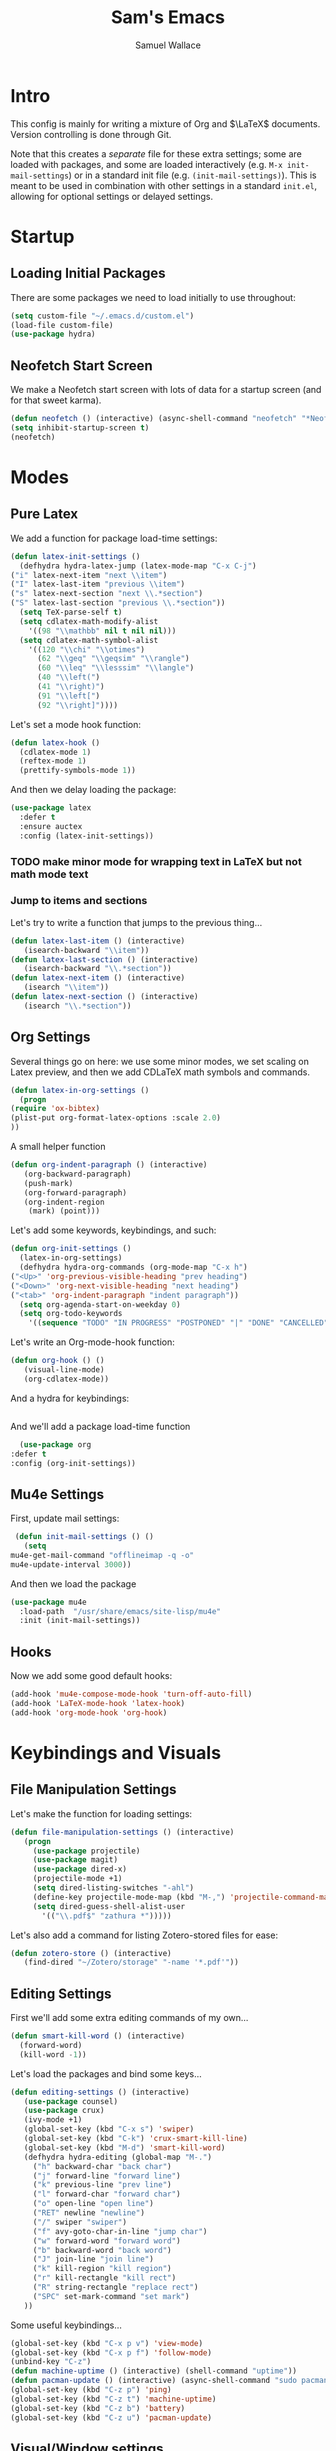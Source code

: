 #+TITLE: Sam's Emacs
#+AUTHOR: Samuel Wallace
#+HTML_HEAD: <link rel="stylesheet" type="text/css" href="styles.css" />
#+PROPERTY: header-args:emacs-lisp :tangle more-settings.el :comments no :exports code

* Intro

  This config is mainly for writing a mixture of Org and $\LaTeX$ documents. Version controlling is done through Git.

  Note that this creates a /separate/ file for these extra settings; some are loaded with packages, and some are loaded interactively (e.g. ~M-x init-mail-settings~) or in a standard init file (e.g. ~(init-mail-settings)~). This is meant to be used in combination with other settings in a standard ~init.el~, allowing for optional settings or delayed settings.
  
* Startup
** Loading Initial Packages
  
   There are some packages we need to load initially to use throughout:

   #+BEGIN_SRC emacs-lisp
     (setq custom-file "~/.emacs.d/custom.el")
     (load-file custom-file)
     (use-package hydra)
   #+END_SRC

** Neofetch Start Screen

   We make a Neofetch start screen with lots of data for a startup screen (and for that sweet karma).

   #+BEGIN_SRC emacs-lisp
     (defun neofetch () (interactive) (async-shell-command "neofetch" "*Neofetch*"))
     (setq inhibit-startup-screen t)
     (neofetch)
   #+END_SRC

* Modes
** Pure Latex

   We add a function for package load-time settings:
   #+BEGIN_SRC emacs-lisp
     (defun latex-init-settings ()
       (defhydra hydra-latex-jump (latex-mode-map "C-x C-j")
	 ("i" latex-next-item "next \\item")
	 ("I" latex-last-item "previous \\item")
	 ("s" latex-next-section "next \\.*section")
	 ("S" latex-last-section "previous \\.*section"))
       (setq TeX-parse-self t)
       (setq cdlatex-math-modify-alist
	     '((98 "\\mathbb" nil t nil nil)))
       (setq cdlatex-math-symbol-alist
	     '((120 "\\chi" "\\otimes")
	       (62 "\\geq" "\\geqsim" "\\rangle")
	       (60 "\\leq" "\\lesssim" "\\langle")
	       (40 "\\left(")
	       (41 "\\right)")
	       (91 "\\left[")
	       (92 "\\right]"))))
   #+END_SRC

   Let's set a mode hook function:

   #+BEGIN_SRC emacs-lisp
     (defun latex-hook ()
       (cdlatex-mode 1)
       (reftex-mode 1)
       (prettify-symbols-mode 1))
 #+END_SRC
  
   And then we delay loading the package:

   #+BEGIN_SRC emacs-lisp
     (use-package latex
       :defer t
       :ensure auctex
       :config (latex-init-settings))
   #+END_SRC
  
*** TODO make minor mode for wrapping text in LaTeX but not math mode text
*** Jump to items and sections

    Let's try to write a function that jumps to the previous thing...

    #+BEGIN_SRC emacs-lisp
      (defun latex-last-item () (interactive)
	     (isearch-backward "\\item"))
      (defun latex-last-section () (interactive)
	     (isearch-backward "\\.*section"))
      (defun latex-next-item () (interactive)
	     (isearch "\\item"))
      (defun latex-next-section () (interactive)
	     (isearch "\\.*section"))
    #+END_SRC
   
** Org Settings

   Several things go on here: we use some minor modes, we set scaling on Latex preview, and then we add CDLaTeX math symbols and commands.
   #+BEGIN_SRC emacs-lisp
     (defun latex-in-org-settings ()
       (progn
	 (require 'ox-bibtex)
	 (plist-put org-format-latex-options :scale 2.0)
	 ))
   #+END_SRC

   A small helper function

   #+BEGIN_SRC emacs-lisp
     (defun org-indent-paragraph () (interactive)
	    (org-backward-paragraph)
	    (push-mark)
	    (org-forward-paragraph)
	    (org-indent-region
	     (mark) (point)))
   #+END_SRC

   Let's add some keywords, keybindings, and such:

   #+BEGIN_SRC emacs-lisp
     (defun org-init-settings ()
       (latex-in-org-settings)
       (defhydra hydra-org-commands (org-mode-map "C-x h")
	 ("<Up>" 'org-previous-visible-heading "prev heading")
	 ("<Down>" 'org-next-visible-heading "next heading")
	 ("<tab>" 'org-indent-paragraph "indent paragraph"))
       (setq org-agenda-start-on-weekday 0)
       (setq org-todo-keywords
	     '((sequence "TODO" "IN PROGRESS" "POSTPONED" "|" "DONE" "CANCELLED"))))
   #+END_SRC

   Let's write an Org-mode-hook function:

   #+BEGIN_SRC emacs-lisp
     (defun org-hook () ()
	    (visual-line-mode)
	    (org-cdlatex-mode))
   #+END_SRC

   And a hydra for keybindings:

   #+BEGIN_SRC emacs-lisp
   #+END_SRC
    
     And we'll add a package load-time function
    
     #+BEGIN_SRC emacs-lisp
       (use-package org
	 :defer t
	 :config (org-init-settings))
   #+END_SRC

** Mu4e Settings

   First, update mail settings:

   #+BEGIN_SRC emacs-lisp
     (defun init-mail-settings () ()
       (setq
	mu4e-get-mail-command "offlineimap -q -o"
	mu4e-update-interval 3000))
   #+END_SRC

   And then we load the package
  
   #+BEGIN_SRC emacs-lisp
     (use-package mu4e
       :load-path  "/usr/share/emacs/site-lisp/mu4e"
       :init (init-mail-settings))
   #+END_SRC
** Hooks

   Now we add some good default hooks:

   #+BEGIN_SRC emacs-lisp
     (add-hook 'mu4e-compose-mode-hook 'turn-off-auto-fill)
     (add-hook 'LaTeX-mode-hook 'latex-hook)
     (add-hook 'org-mode-hook 'org-hook)
   #+END_SRC 
  
* Keybindings and Visuals
** File Manipulation Settings

   Let's make the function for loading settings:

   #+BEGIN_SRC emacs-lisp
     (defun file-manipulation-settings () (interactive)
	    (progn
	      (use-package projectile)
	      (use-package magit)
	      (use-package dired-x)
	      (projectile-mode +1)
	      (setq dired-listing-switches "-ahl")
	      (define-key projectile-mode-map (kbd "M-,") 'projectile-command-map)
	      (setq dired-guess-shell-alist-user
		    '(("\\.pdf$" "zathura *")))))
   #+END_SRC

   Let's also add a command for listing Zotero-stored files for ease:

   #+BEGIN_SRC emacs-lisp
     (defun zotero-store () (interactive)
	    (find-dired "~/Zotero/storage" "-name '*.pdf'"))
   #+END_SRC

** Editing Settings

   First we'll add some extra editing commands of my own...

   #+BEGIN_SRC emacs-lisp
     (defun smart-kill-word () (interactive)
       (forward-word)
       (kill-word -1))
   #+END_SRC
  
   Let's load the packages and bind some keys...

   #+BEGIN_SRC emacs-lisp
     (defun editing-settings () (interactive)
	    (use-package counsel)
	    (use-package crux)
	    (ivy-mode +1)
	    (global-set-key (kbd "C-x s") 'swiper)
	    (global-set-key (kbd "C-k") 'crux-smart-kill-line)
	    (global-set-key (kbd "M-d") 'smart-kill-word)
	    (defhydra hydra-editing (global-map "M-.")
	      ("h" backward-char "back char")
	      ("j" forward-line "forward line")
	      ("k" previous-line "prev line")
	      ("l" forward-char "forward char")
	      ("o" open-line "open line")
	      ("RET" newline "newline")
	      ("/" swiper "swiper")
	      ("f" avy-goto-char-in-line "jump char")
	      ("w" forward-word "forward word")
	      ("b" backward-word "back word")
	      ("J" join-line "join line")
	      ("k" kill-region "kill region")
	      ("r" kill-rectangle "kill rect")
	      ("R" string-rectangle "replace rect")
	      ("SPC" set-mark-command "set mark")
	    ))
   #+END_SRC

   Some useful keybindings...

   #+BEGIN_SRC emacs-lisp
     (global-set-key (kbd "C-x p v") 'view-mode)
     (global-set-key (kbd "C-x p f") 'follow-mode)
     (unbind-key "C-z")
     (defun machine-uptime () (interactive) (shell-command "uptime"))
     (defun pacman-update () (interactive) (async-shell-command "sudo pacman -Syu"))
     (global-set-key (kbd "C-z p") 'ping)
     (global-set-key (kbd "C-z t") 'machine-uptime)
     (global-set-key (kbd "C-z b") 'battery)
     (global-set-key (kbd "C-z u") 'pacman-update)
   #+END_SRC

** Visual/Window settings


   #+BEGIN_SRC emacs-lisp
     (require 'windmove)
     (defhydra hydra-window-manip (global-map "C-x o")
       ("H" shrink-window-horizontally "shrink horizontally")
       ("L" enlarge-window-horizontally "grow horizontally")
       ("J" enlarge-window "grow vertically")
       ("0" delete-window "delete window")
       ("1" delete-other-windows "fullscreen this one")
       ("2" split-window-below "split below")
       ("3" split-window-right "split right")
       ("h" windmove-left "move left")
       ("j" windmove-down "move down")
       ("k" windmove-up "move up")
       ("=" balance-windows "equal sizing")
       ("L" windmove-right "move right")
       ("o" other-window "cycle-move")
       ("b" display-buffer "select buffer")
       ("c" clone-indirect-buffer-other-window "clone buffer")
       )
   #+END_SRC
  
*** TODO Try EXWM (?)

*** Dynamic Window Layouts

    Here we look to implement two dynamic window layouts, inspired by tiling window managers. This replaces the native window splitting function. 

    We first do an XMonad Tall layout:
    #+BEGIN_SRC emacs-lisp
	   (defun xmonad-tree-navigator (tree)
	     (if (windowp tree) tree
	       (if (listp tree) (xmonad-tree-navigator (car (last tree)))
		   (error "Encountered a non-list or non window argument"))))
	  
	   (defun xmonad-tall (curr-win)
		  (if (one-window-p) (split-window-right)
		    (progn
		      (select-window (xmonad-tree-navigator (car (window-tree))))
		      (split-window-below))))
    #+END_SRC

    And we do a BSPWM one:

    #+BEGIN_SRC emacs-lisp
      (defun bsp-tree-navigator (tree)
	(if (windowp tree) tree
	  (if (listp tree) (bsp-tree-navigator (car (last tree)))
	    (error "Encountered a non-list or non-window argument"))))
     
      (defun bspwm (curr-win)
	     (let ((to-window (bsp-tree-navigator (car (window-tree)))))
	       (progn
		 (select-window to-window)
		 (if (window-combined-p to-window t)
		     (split-window-below)
		   (split-window-right)))))
    #+END_SRC

    And now we add a function to switch between layouts:

    #+BEGIN_SRC emacs-lisp
      (setq layout-list '(split-window-sensibly xmonad-tall bspwm))
      (defun select-window-layout (symbol) (interactive "Slayout: ")
	     (if (member symbol layout-list) (setq split-window-preferred-function symbol)
	       (error "Not a layout in layout-list")))
      (defun current-window-layout () (interactive)
	     (message split-window-preferred-function))
    #+END_SRC

** Avy

   Let's get warmed up with some simple keybindings for avy:

   #+BEGIN_SRC emacs-lisp
     (use-package avy)
     (global-set-key (kbd "M-g g") 'avy-goto-char-2)
     (global-set-key (kbd "M-g M-g") 'avy-goto-line)
     (global-set-key (kbd "M-g k") 'avy-kill-region)
     (global-set-key (kbd "M-g t") 'avy-move-region)
     (global-set-key (kbd "M-g w") 'avy-copy-region)
   #+END_SRC

** Shortcut key

   We make a run key that gives a menu to different programs you might want a glance at.

   #+BEGIN_SRC emacs-lisp
     (defun add-menu-item (key command)
	    (global-set-key (kbd (concat "C-; " key)) command))
     (defun find-init-file () (interactive) (find-file "~/.emacs.d/index.org"))
     (add-menu-item "m" 'mu4e)
     (add-menu-item "i" 'find-init-file)
     (add-menu-item "a" 'org-agenda)
     (add-menu-item "s" 'search-in-nyxt)
     (add-menu-item "p" 'proced)
   #+END_SRC

* External Integrations
** Nyxt Integration

   Here we provide a couple of helper functions for interacting with [[https://nyxt.atlas.engineer][Nyxt]]. I'll explain in a little more detail here.

   We pass Lisp code to the running Nyxt process via shell commands. This requires that ~REMOTE-EXECUTION-P~ must not be ~nil~ (in Nyxt). Once that is done, we can use the following functions to pass arbitrary Lisp code:

   #+BEGIN_SRC emacs-lisp
     (defun format-for-nyxt-eval (list)  (shell-quote-argument (format "%S" list))) ;; prepare lisp code to be passed to the shell
     (defun eval-in-nyxt (s-exps)  (call-process "nyxt" nil nil nil (concat "--remote --eval " (format-for-nyxt-eval s-exps))))
   #+END_SRC

   Now we can only do so by elisp code, to prevent mistakes. Now we can use it!

   #+BEGIN_SRC emacs-lisp
     (defun set-in-nyxt (variable elisp) (eval-in-nyxt `(setq ,variable (list ,@elisp))))
     (defun eval-region-in-nyxt (start end) (interactive "r") (eval-in-nyxt (read (buffer-substring start end))))
   #+END_SRC

   And if we happen to have the following in our init file for Nyxt (usually in ~$HOME/.config/nyxt/init.lisp~)...

   #+BEGIN_SRC lisp
    
     (ql:quickload :cl-strings)
    
     (defun eval-in-emacs (&rest s-exps)
       "Evaluate S-EXPS with emacsclient."
       (let ((s-exps-string (cl-strings:replace-all
			     (write-to-string
			      `(progn ,@s-exps) :case :downcase)
			     ;; Discard the package prefix.
			     "nyxt::" "")))
	 (format *error-output* "Sending to Emacs:~%~a~%" s-exps-string)
	 (uiop:run-program
	  (list "emacsclient" "--eval" s-exps-string))))
   #+END_SRC

   (Taken directly from [[https://nyxt.atlas.engineer/article/emacs-hacks.org][here]]) then we can use the following function in Emacs:

   #+BEGIN_SRC emacs-lisp
     (defun get-nyxt-buffers () (eval-in-nyxt
				 '(eval-in-emacs
				   `(setq nyxt-buffer-list
					  (list ,@(mapcar #'title (buffer-list)))))))
     (defun search-in-nyxt (search-term) (interactive "sSeach in Nyxt:") (eval-in-nyxt
									  `(buffer-load (make-instance 'new-url-query
												       :query ,search-term
												       :engine (first (last (search-engines (current-buffer))))))))
    
   #+END_SRC
** Stumpwm

   Let's be able to give commands to Stumpwm. Instead of doing this through slime or Sly, we can do it through ~stumpish~, a command shell for stumpwm. It's in the stumpwm contrib module. We save the path to it and make a function to run Lisp code in Stumpwm:

   #+BEGIN_SRC emacs-lisp
     (setq stumpish-path "~/.stumpwm.d/modules/util/stumpish/stumpish")
     (defun eval-in-stumpwm (s-exps) (call-process stumpish-path nil nil nil (format "eval %S" s-exps)))
     (defun eval-in-stumpwm-and-return (s-exps) (read (shell-command-to-string (concat
										stumpish-path " eval "
										(shell-quote-argument (format "%S" s-exps))))))
     (defun eval-region-in-stumpwm (start end) (interactive "r") (eval-in-stumpwm (read (buffer-substring start end))))
   #+END_SRC

   We would also like to be able to pass ELisp to Emacs from Stumpwm:

   #+BEGIN_SRC lisp
     (defun stumpwm-eval-in-emacs (s-exps)
       (run-shell-command (concatenate 'string "emacsclient --eval '" (write-to-string s-exps :case :downcase) "'")))
   #+END_SRC
     
     
     
     And now we're ready to write some helpful interaction commands!

*** TODO Write major mode for editing a buffer for window manager interaction (dired/org-style)

    First we collect the window tree from stumpwm:

    #+BEGIN_SRC emacs-lisp :tangle no
      
      (defun get-stumpwm-desktop () (eval-in-stumpwm-and-return
				     '(progn
					(dump-desktop-to-file "~/.stumpwm.d/.desktop")
					())))
      
      
      
      (defun make-desktop-to-buffer ()
	(let (( window-tree (get-stumpwm-desktop)))
	  '()
	  )) ;;finish
    #+END_SRC

    I am running into some problems with this... Stumpwm doesn't expose enough useful functions to get a full desktop tree. Accessor functions are hidden, slot values as well... Not sure what the solution is. (Maybe try SLIME ?)

* Resources

  Here's a brief list of resources for reading on Emacs...

  - [[https://karthinks.com/software/batteries-included-with-emacs/][Built-in Emacs Features]]
  - [[https://karthinks.com/software/latex-input-for-impatient-scholars/][LaTeX Input]]
  - [[https://sheer.tj/the_way_of_emacs.html][The Way of Emacs]]
  - [[https://github.com/emacs-tw/awesome-emacs][Awesome Emacs GitHub]]
  - [[https://www.masteringemacs.org/][Mastering Emacs]]
  - The keybindings (in Emacs, of course) ~C-h r~ and ~C-h i~
